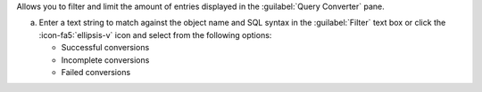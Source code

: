 Allows you to filter and limit the amount of entries displayed in 
the :guilabel:`Query Converter` pane.

a. Enter a text string to match against the object name and SQL 
   syntax in the :guilabel:`Filter` text box or click the 
   :icon-fa5:`ellipsis-v` icon and select from the following options:

   - Successful conversions
   - Incomplete conversions
   - Failed conversions
